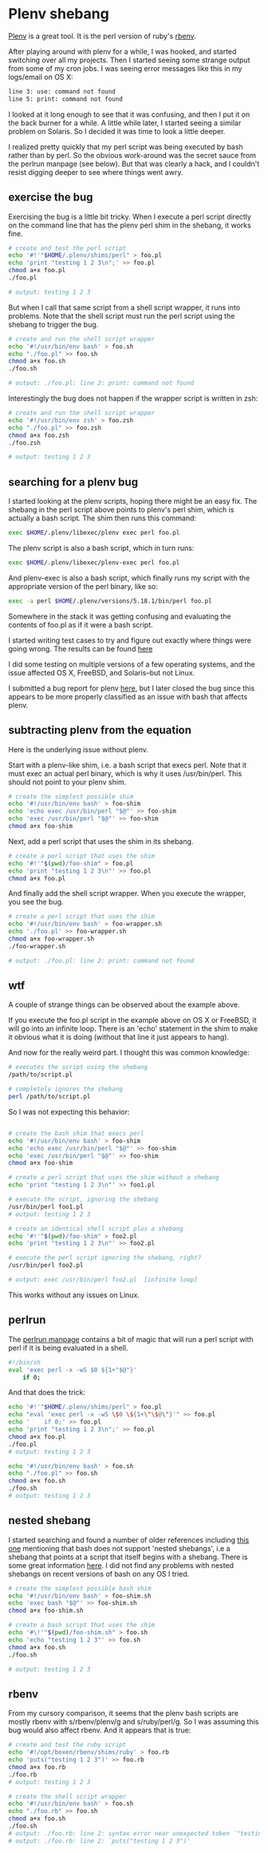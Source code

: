 * Plenv shebang
  :PROPERTIES:
  :ID:       CCE505BA-A7B7-4AFD-A053-F5154E6A3DE0
  :END:

[[https://github.com/tokuhirom/plenv][Plenv]] is a great tool.  It is the perl version of ruby's [[https://github.com/sstephenson/rbenv][rbenv]].

After playing around with plenv for a while, I was hooked, and started
switching over all my projects.  Then I started seeing some strange
output from some of my cron jobs.  I was seeing error messages like
this in my logs/email on OS X:

#+begin_src sh
  line 3: use: command not found
  line 5: print: command not found

#+end_src

I looked at it long enough to see that it was confusing, and then I
put it on the back burner for a while.  A little while later, I
started seeing a similar problem on Solaris.  So I decided it was time
to look a little deeper.

I realized pretty quickly that my perl script was being executed by
bash rather than by perl.  So the obvious work-around was the secret
sauce from the perlrun manpage (see below).  But that was clearly a
hack, and I couldn't resist digging deeper to see where things went
awry.

** exercise the bug
   :PROPERTIES:
   :ID:       740A54C1-C4FA-4F69-9065-0005CABFC498
   :END:

Exercising the bug is a little bit tricky.  When I execute a perl
script directly on the command line that has the plenv perl shim in
the shebang, it works fine.

#+begin_src sh
  # create and test the perl script
  echo '#!'"$HOME/.plenv/shims/perl" > foo.pl
  echo 'print "testing 1 2 3\n";' >> foo.pl
  chmod a+x foo.pl
  ./foo.pl

  # output: testing 1 2 3

#+end_src

But when I call that same script from a shell script wrapper, it runs
into problems.  Note that the shell script must run the perl script
using the shebang to trigger the bug.

#+begin_src sh
  # create and run the shell script wrapper
  echo '#!/usr/bin/env bash' > foo.sh
  echo "./foo.pl" >> foo.sh
  chmod a+x foo.sh
  ./foo.sh

  # output: ./foo.pl: line 2: print: command not found

#+end_src

Interestingly the bug does not happen if the wrapper script is written in zsh:

#+begin_src sh
  # create and run the shell script wrapper
  echo '#!/usr/bin/env zsh' > foo.zsh
  echo "./foo.pl" >> foo.zsh
  chmod a+x foo.zsh
  ./foo.zsh

  # output: testing 1 2 3

#+end_src

** searching for a plenv bug
   :PROPERTIES:
   :ID:       BD5ADB8D-5081-48D7-8B7A-0B7B4E1C1CD9
   :END:

I started looking at the plenv scripts, hoping there might be an easy
fix.  The shebang in the perl script above points to plenv's perl
shim, which is actually a bash script.  The shim then runs this
command:

#+begin_src sh
  exec $HOME/.plenv/libexec/plenv exec perl foo.pl

#+end_src

The plenv script is also a bash script, which in turn runs:

#+begin_src sh
  exec $HOME/.plenv/libexec/plenv-exec perl foo.pl

#+end_src

And plenv-exec is also a bash script, which finally runs my script
with the appropriate version of the perl binary, like so:

#+begin_src sh
  exec -a perl $HOME/.plenv/versions/5.18.1/bin/perl foo.pl

#+end_src

Somewhere in the stack it was getting confusing and evaluating the
contents of foo.pl as if it were a bash script.

I started writing test cases to try and figure out exactly where
things were going wrong.  The results can be found [[https://gist.github.com/wu/8119651][here]]

I did some testing on multiple versions of a few operating systems,
and the issue affected OS X, FreeBSD, and Solaris--but not Linux.

I submitted a bug report for plenv [[https://github.com/tokuhirom/plenv/issues/63][here]], but I later closed the bug
since this appears to be more properly classified as an issue with
bash that affects plenv.

** subtracting plenv from the equation
   :PROPERTIES:
   :ID:       2C3F53F7-6025-4E42-9301-DB5E4B57567A
   :END:

Here is the underlying issue without plenv.

Start with a plenv-like shim, i.e. a bash script that execs perl.
Note that it must exec an actual perl binary, which is why it uses
/usr/bin/perl.  This should not point to your plenv shim.

#+begin_src sh
  # create the simplest possible shim
  echo '#!/usr/bin/env bash' > foo-shim
  echo 'echo exec /usr/bin/perl "$@"' >> foo-shim
  echo 'exec /usr/bin/perl "$@"' >> foo-shim
  chmod a+x foo-shim

#+end_src

Next, add a perl script that uses the shim in its shebang.

#+begin_src sh
  # create a perl script that uses the shim
  echo '#!'"$(pwd)/foo-shim" > foo.pl
  echo 'print "testing 1 2 3\n"' >> foo.pl
  chmod a+x foo.pl

#+end_src

And finally add the shell script wrapper.  When you execute the
wrapper, you see the bug.

#+begin_src sh
  # create a perl script that uses the shim
  echo '#!/usr/bin/env bash' > foo-wrapper.sh
  echo './foo.pl' >> foo-wrapper.sh
  chmod a+x foo-wrapper.sh
  ./foo-wrapper.sh

  # output: ./foo.pl: line 2: print: command not found

#+end_src

** wtf
   :PROPERTIES:
   :ID:       5B837CBE-D532-44B5-8620-1B2929AD45F1
   :END:

A couple of strange things can be observed about the example above.

If you execute the foo.pl script in the example above on OS X or
FreeBSD, it will go into an infinite loop.  There is an 'echo'
statement in the shim to make it obvious what it is doing (without
that line it just appears to hang).

And now for the really weird part.  I thought this was common
knowledge:

#+begin_src sh
  # executes the script using the shebang
  /path/to/script.pl

  # completely ignores the shebang
  perl /path/to/script.pl

#+end_src

So I was not expecting this behavior:

#+begin_src sh

  # create the bash shim that execs perl
  echo '#!/usr/bin/env bash' > foo-shim
  echo 'echo exec /usr/bin/perl "$@"' >> foo-shim
  echo 'exec /usr/bin/perl "$@"' >> foo-shim
  chmod a+x foo-shim

  # create a perl script that uses the shim without a shebang
  echo 'print "testing 1 2 3\n"' >> foo1.pl

  # execute the script, ignoring the shebang
  /usr/bin/perl foo1.pl
  # output: testing 1 2 3

  # create an identical shell script plus a shebang
  echo '#!'"$(pwd)/foo-shim" > foo2.pl
  echo 'print "testing 1 2 3\n"' >> foo2.pl

  # execute the perl script ignoring the shebang, right?
  /usr/bin/perl foo2.pl

  # output: exec /usr/bin/perl foo2.pl  [infinite loop]

#+end_src

This works without any issues on Linux.


** perlrun
   :PROPERTIES:
   :ID:       307F8E65-B71F-4E98-8B48-CF25D91B4D39
   :END:

The [[http://perldoc.perl.org/perlrun.html][perlrun manpage]] contains a bit of magic that will run a perl
script with perl if it is being evaluated in a shell.

#+begin_src sh
  #!/bin/sh
  eval 'exec perl -x -wS $0 ${1+"$@"}'
      if 0;

#+end_src

And that does the trick:

#+begin_src sh
  echo '#!'"$HOME/.plenv/shims/perl" > foo.pl
  echo "eval 'exec perl -x -wS \$0 \${1+\"\$@\"}'" >> foo.pl
  echo '    if 0;' >> foo.pl
  echo 'print "testing 1 2 3\n";' >> foo.pl
  chmod a+x foo.pl
  ./foo.pl
  # output: testing 1 2 3

  echo '#!/usr/bin/env bash' > foo.sh
  echo "./foo.pl" >> foo.sh
  chmod a+x foo.sh
  ./foo.sh
  # output: testing 1 2 3

#+end_src

** nested shebang
   :PROPERTIES:
   :ID:       0EDED161-2458-4C19-A6B3-1595A9A996A3
   :END:

I started searching and found a number of older references including
[[http://lists.netisland.net/archives/phlpm/phlpm-2000/msg00391.html][this one]] mentioning that bash does not support 'nested shebangs', i.e
a shebang that points at a script that itself begins with a shebang.
There is some great information [[http://www.in-ulm.de/~mascheck/various/shebang/#interpreter-script][here]].  I did not find any problems
with nested shebangs on recent versions of bash on any OS I tried.

#+begin_src sh
  # create the simplest possible bash shim
  echo '#!/usr/bin/env bash' > foo-shim.sh
  echo 'exec bash "$@"' >> foo-shim.sh
  chmod a+x foo-shim.sh

  # create a bash script that uses the shim
  echo '#\!'"$(pwd)/foo-shim.sh" > foo.sh
  echo 'echo "testing 1 2 3"' >> foo.sh
  chmod a+x foo.sh
  ./foo.sh

  # output: testing 1 2 3

#+end_src

** rbenv
   :PROPERTIES:
   :ID:       764A33B7-DB6E-44EA-8FA9-D04663D7DE58
   :END:

From my cursory comparison, it seems that the plenv bash scripts are
mostly rbenv with s/rbenv/plenv/g and s/ruby/perl/g.  So I was
assuming this bug would also affect rbenv.  And it appears that is true:

#+begin_src sh
  # create and test the ruby script
  echo '#!/opt/boxen/rbenv/shims/ruby' > foo.rb
  echo 'puts("testing 1 2 3")' >> foo.rb
  chmod a+x foo.rb
  ./foo.rb
  # output: testing 1 2 3

  # create the shell script wrapper
  echo '#!/usr/bin/env bash' > foo.sh
  echo "./foo.rb" >> foo.sh
  chmod a+x foo.sh
  ./foo.sh
  # output: ./foo.rb: line 2: syntax error near unexpected token `"testing 1 2 3"'
  # output: ./foo.rb: line 2: `puts("testing 1 2 3")'

#+end_src
